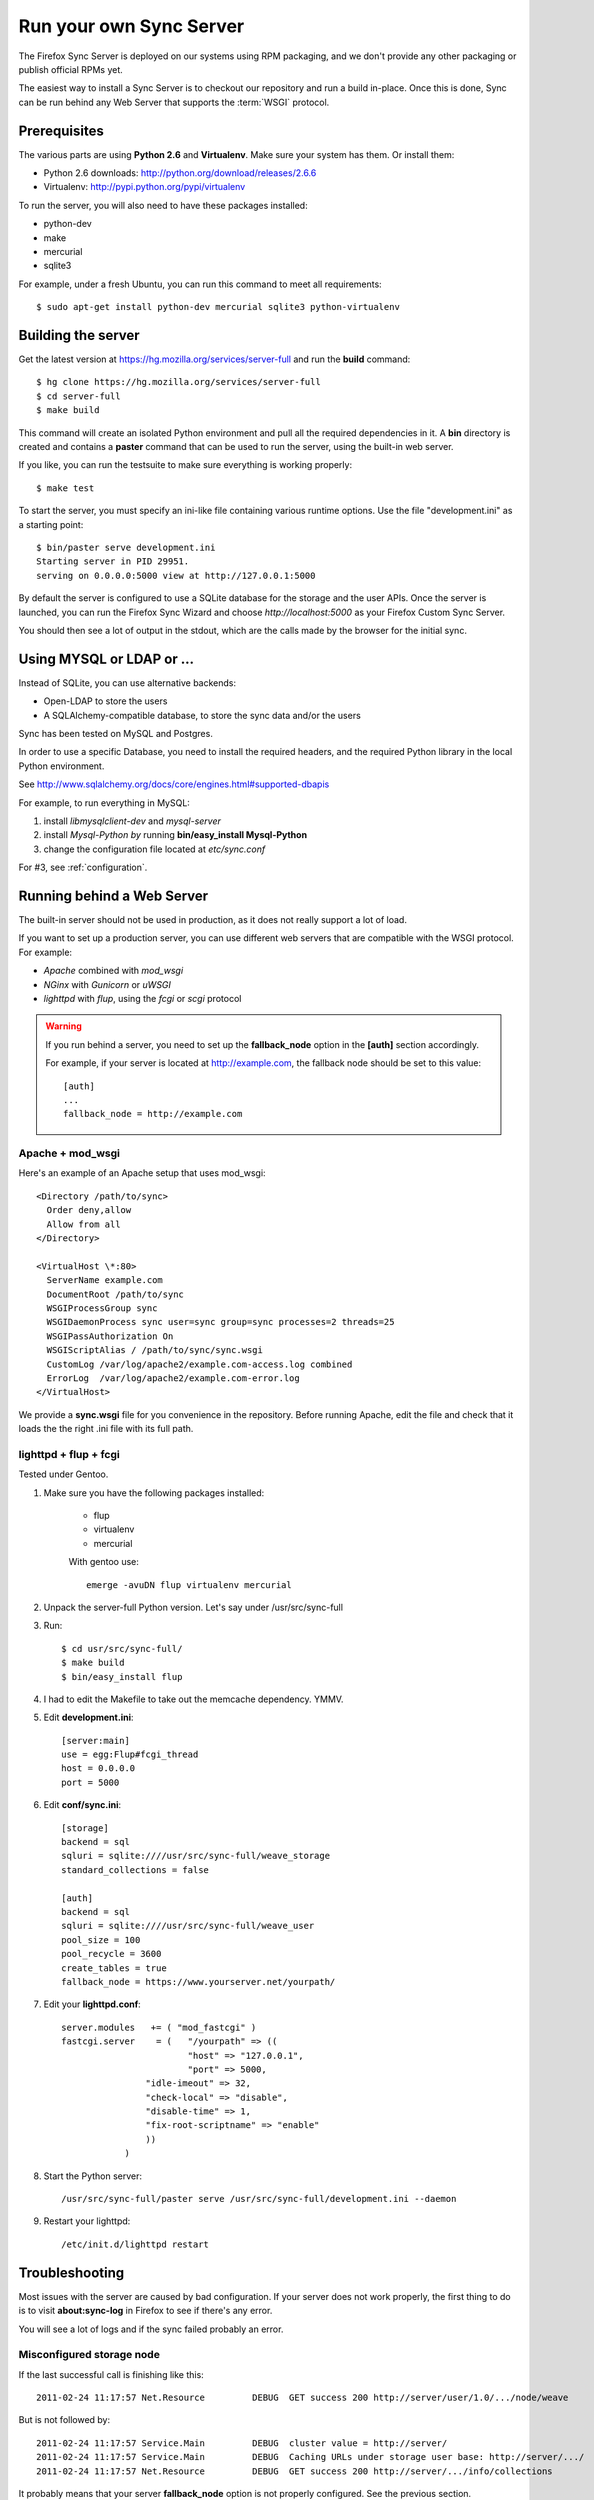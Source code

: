 ========================
Run your own Sync Server
========================

The Firefox Sync Server is deployed on our systems using RPM packaging,
and we don't provide any other packaging or publish official RPMs yet.

The easiest way to install a Sync Server is to checkout our repository
and run a build in-place. Once this is done, Sync can be run behind
any Web Server that supports the :term:`WSGI` protocol.


Prerequisites
=============

The various parts are using **Python 2.6** and **Virtualenv**. Make sure your
system has them. Or install them:

- Python 2.6 downloads: http://python.org/download/releases/2.6.6
- Virtualenv: http://pypi.python.org/pypi/virtualenv

To run the server, you will also need to have these packages installed:

- python-dev
- make
- mercurial
- sqlite3 

For example, under a fresh Ubuntu, you can run this command to meet all 
requirements::

    $ sudo apt-get install python-dev mercurial sqlite3 python-virtualenv


Building the server
===================

Get the latest version at https://hg.mozilla.org/services/server-full and 
run the **build** command::

    $ hg clone https://hg.mozilla.org/services/server-full 
    $ cd server-full    
    $ make build

This command will create an isolated Python environment and pull all the
required dependencies in it. A **bin** directory is created and contains a
**paster** command that can be used to run the server, using the built-in web
server.

If you like, you can run the testsuite to make sure everything is working
properly::

    $ make test

To start the server, you must specify an ini-like file containing various
runtime options.  Use the file "development.ini" as a starting point::

    $ bin/paster serve development.ini 
    Starting server in PID 29951. 
    serving on 0.0.0.0:5000 view at http://127.0.0.1:5000

By default the server is configured to use a SQLite database for the storage
and the user APIs. Once the server is launched, you can run the 
Firefox Sync Wizard and choose *http://localhost:5000* as your Firefox Custom
Sync Server.

You should then see a lot of output in the stdout, which are the calls made
by the browser for the initial sync. 


Using MYSQL or LDAP or ...
==========================

Instead of SQLite, you can use alternative backends:

- Open-LDAP to store the users
- A SQLAlchemy-compatible database, to store the sync data and/or the users

Sync has been tested on MySQL and Postgres.

In order to use a specific Database, you need to install the required
headers, and the required Python library in the local Python environment.

See http://www.sqlalchemy.org/docs/core/engines.html#supported-dbapis

For example, to run everything in MySQL:

1. install *libmysqlclient-dev* and *mysql-server*
2. install *Mysql-Python by* running **bin/easy_install Mysql-Python**
3. change the configuration file located at *etc/sync.conf*


For #3, see :ref:`configuration`.


Running behind a Web Server
===========================

The built-in server should not be used in production, as it does not really
support a lot of load. 

If you want to set up a production server, you can use different web servers 
that are compatible with the WSGI protocol. For example:

- *Apache* combined with *mod_wsgi*
- *NGinx* with *Gunicorn* or *uWSGI*
- *lighttpd* with *flup*, using the *fcgi* or *scgi* protocol


.. warning:: If you run behind a server, you need to set up the
   **fallback_node** option in the **[auth]** section accordingly.

   For example, if your server is located at http://example.com, the
   fallback node should be set to this value::

       [auth]
       ...
       fallback_node = http://example.com


Apache + mod_wsgi
:::::::::::::::::

Here's an example of an Apache setup that uses mod_wsgi::

  <Directory /path/to/sync>
    Order deny,allow
    Allow from all
  </Directory>

  <VirtualHost \*:80>
    ServerName example.com
    DocumentRoot /path/to/sync
    WSGIProcessGroup sync
    WSGIDaemonProcess sync user=sync group=sync processes=2 threads=25
    WSGIPassAuthorization On
    WSGIScriptAlias / /path/to/sync/sync.wsgi
    CustomLog /var/log/apache2/example.com-access.log combined
    ErrorLog  /var/log/apache2/example.com-error.log
  </VirtualHost>


We provide a **sync.wsgi** file for you convenience in the repository.
Before running Apache, edit the file and check that it loads the the right 
.ini file with its full path.


lighttpd + flup + fcgi
::::::::::::::::::::::

Tested under Gentoo.


1. Make sure you have the following packages installed: 

    - flup
    - virtualenv
    - mercurial

    With gentoo use::

        emerge -avuDN flup virtualenv mercurial

2. Unpack the server-full Python version. Let's say under /usr/src/sync-full

3. Run::

    $ cd usr/src/sync-full/
    $ make build 
    $ bin/easy_install flup

4. I had to edit the Makefile to take out the memcache dependency. YMMV.

5. Edit **development.ini**::

    [server:main]
    use = egg:Flup#fcgi_thread
    host = 0.0.0.0
    port = 5000

6. Edit **conf/sync.ini**::

    [storage]
    backend = sql
    sqluri = sqlite:////usr/src/sync-full/weave_storage
    standard_collections = false

    [auth]
    backend = sql
    sqluri = sqlite:////usr/src/sync-full/weave_user
    pool_size = 100
    pool_recycle = 3600
    create_tables = true
    fallback_node = https://www.yourserver.net/yourpath/

7. Edit your **lighttpd.conf**::

        server.modules   += ( "mod_fastcgi" )
        fastcgi.server    = (   "/yourpath" => ((
                                "host" => "127.0.0.1",
                                "port" => 5000,
                        "idle-imeout" => 32,
                        "check-local" => "disable",
                        "disable-time" => 1,
                        "fix-root-scriptname" => "enable"
                        ))
                    )

8. Start the Python server::

        /usr/src/sync-full/paster serve /usr/src/sync-full/development.ini --daemon

9. Restart your lighttpd::

        /etc/init.d/lighttpd restart


Troubleshooting
===============

Most issues with the server are caused by bad configuration. If your server does
not work properly, the first thing to do is to visit **about:sync-log** in 
Firefox to see if there's any error.

You will see a lot of logs and if the sync failed probably an error.

Misconfigured storage node
::::::::::::::::::::::::::

If the last successful call is finishing like this::

    2011-02-24 11:17:57 Net.Resource         DEBUG  GET success 200 http://server/user/1.0/.../node/weave

But is not followed by::

    2011-02-24 11:17:57 Service.Main         DEBUG  cluster value = http://server/
    2011-02-24 11:17:57 Service.Main         DEBUG  Caching URLs under storage user base: http://server/.../
    2011-02-24 11:17:57 Net.Resource         DEBUG  GET success 200 http://server/.../info/collections

It probably means that your server **fallback_node** option is not properly 
configured. See the previous section.

Getting a lot of 404
::::::::::::::::::::

Check your server logs and make sure your VirtualHost is properly configured.
Looking at the server log might help.


Getting some 500 errors
:::::::::::::::::::::::

Check your server logs and look for some tracebacks. Also, make sure your 
server-full code is up-to-date by running **make build**

Some common errors:

- `KeyError: "Unknown fully qualified name for the backend: 'sql'"`

  This error means that your backend configuration is outdated. Use the 
  fully qualified names described in the previous sections.


Can't get it to work
::::::::::::::::::::

Ask for help:

- in our Mailing List: https://mail.mozilla.org/listinfo/services-dev
- on IRC (irc.mozilla.org) in the #sync channel 
